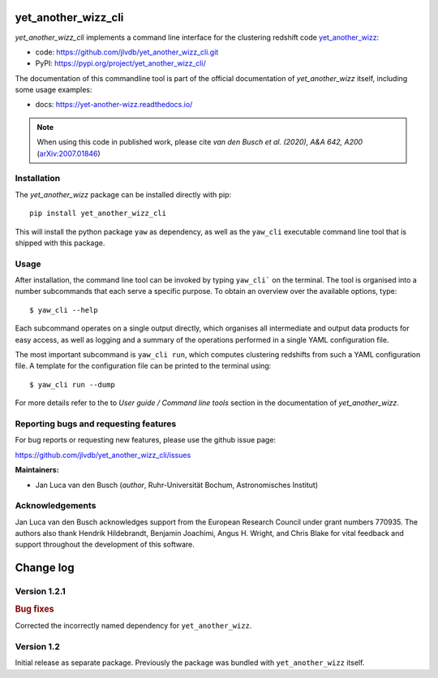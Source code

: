 yet_another_wizz_cli
====================

.. image:: https://badge.fury.io/py/yet-another-wizz-cli.svg
    :target: https://badge.fury.io/py/yet-another-wizz-cli
.. image:: https://github.com/jlvdb/yet_another_wizz_cli/actions/workflows/run-tests.yml/badge.svg
    :target: https://github.com/jlvdb/yet_another_wizz_cli/actions/workflows/run-tests.yml
.. image:: https://codecov.io/gh/jlvdb/yet_another_wizz_cli/branch/main/graph/badge.svg?token=PC41ME2AR8
    :target: https://codecov.io/gh/jlvdb/yet_another_wizz_cli
.. image:: https://img.shields.io/badge/code%20style-black-000000.svg
    :target: https://github.com/psf/black
.. image:: https://img.shields.io/badge/%20imports-isort-%231674b1?style=flat&labelColor=ef8336
    :target: https://pycqa.github.io/isort/


*yet_another_wizz_cli* implements a command line interface for the clustering
redshift code `yet_another_wizz <https://github.com/jlvdb/yet_another_wizz>`_:

- code: https://github.com/jlvdb/yet_another_wizz_cli.git
- PyPI: https://pypi.org/project/yet_another_wizz_cli/

The documentation of this commandline tool is part of the official documentation
of *yet_another_wizz* itself, including some usage examples:

- docs: https://yet-another-wizz.readthedocs.io/

.. Note::
    When using this code in published work, please cite
    *van den Busch et al. (2020), A&A 642, A200*
    (`arXiv:2007.01846 <https://arxiv.org/abs/2007.01846>`_)


Installation
------------

The *yet_another_wizz* package can be installed directly with pip::

    pip install yet_another_wizz_cli

This will install the python package ``yaw`` as dependency, as well as the
``yaw_cli`` executable command line tool that is shipped with this package.


Usage
-----

After installation, the command line tool can be invoked by typing ``yaw_cli```
on the terminal. The tool is organised into a number subcommands that each
serve a specific purpose. To obtain an overview over the available options,
type::

    $ yaw_cli --help

Each subcommand operates on a single output directly, which organises all
intermediate and output data products for easy access, as well as logging and
a summary of the operations performed in a single YAML configuration file.

The most important subcommand is ``yaw_cli run``, which computes clustering
redshifts from such a YAML configuration file. A template for the configuration
file can be printed to the terminal using::

    $ yaw_cli run --dump

For more details refer to the to *User guide / Command line tools* section in
the documentation of *yet_another_wizz*.


Reporting bugs and requesting features
--------------------------------------

For bug reports or requesting new features, please use the github issue page:

https://github.com/jlvdb/yet_another_wizz_cli/issues


**Maintainers:**

- Jan Luca van den Busch
  (*author*, Ruhr-Universität Bochum, Astronomisches Institut)


Acknowledgements
----------------

Jan Luca van den Busch acknowledges support from the European Research Council
under grant numbers 770935. The authors also thank Hendrik Hildebrandt,
Benjamin Joachimi, Angus H. Wright, and Chris Blake for vital feedback and
support throughout the development of this software.


Change log
==========


Version 1.2.1
-------------

.. rubric:: Bug fixes

Corrected the incorrectly named dependency for ``yet_another_wizz``.


Version 1.2
-----------

Initial release as separate package. Previously the package was bundled with
``yet_another_wizz`` itself.
